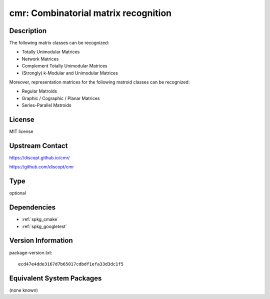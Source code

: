.. _spkg_cmr:

cmr: Combinatorial matrix recognition
===============================================

Description
-----------

The following matrix classes can be recognized:

- Totally Unimodular Matrices
- Network Matrices
- Complement Totally Unimodular Matrices
- (Strongly) k-Modular and Unimodular Matrices

Moreover, representation matrices for the following matroid classes can be recognized:

- Regular Matroids
- Graphic / Cographic / Planar Matrices
- Series-Parallel Matroids


License
-------

MIT license


Upstream Contact
----------------

https://discopt.github.io/cmr/

https://github.com/discopt/cmr

Type
----

optional


Dependencies
------------

- :ref:`spkg_cmake`
- :ref:`spkg_googletest`

Version Information
-------------------

package-version.txt::

    ecd47e4dde3167d7b65017cdbdf1efa33d3dc1f5


Equivalent System Packages
--------------------------

(none known)

